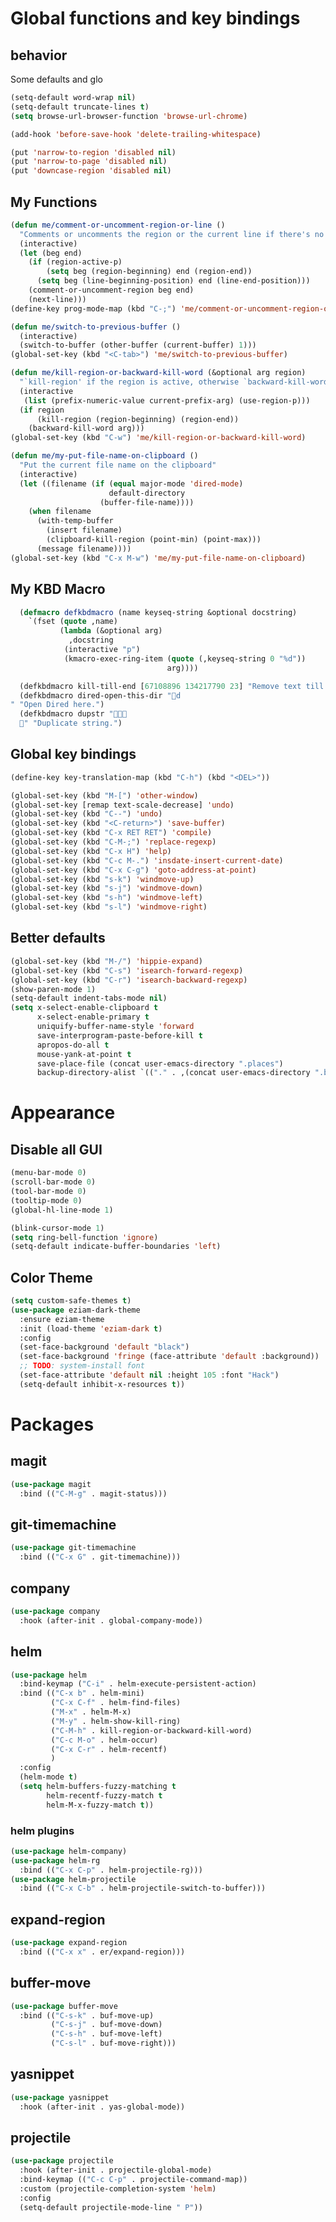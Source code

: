 * Global functions and key bindings

** behavior
Some defaults and glo
#+BEGIN_SRC emacs-lisp
(setq-default word-wrap nil)
(setq-default truncate-lines t)
(setq browse-url-browser-function 'browse-url-chrome)

(add-hook 'before-save-hook 'delete-trailing-whitespace)

(put 'narrow-to-region 'disabled nil)
(put 'narrow-to-page 'disabled nil)
(put 'downcase-region 'disabled nil)

#+END_SRC
** My Functions
#+BEGIN_SRC emacs-lisp
(defun me/comment-or-uncomment-region-or-line ()
  "Comments or uncomments the region or the current line if there's no active region."
  (interactive)
  (let (beg end)
    (if (region-active-p)
        (setq beg (region-beginning) end (region-end))
      (setq beg (line-beginning-position) end (line-end-position)))
    (comment-or-uncomment-region beg end)
    (next-line)))
(define-key prog-mode-map (kbd "C-;") 'me/comment-or-uncomment-region-or-line)

(defun me/switch-to-previous-buffer ()
  (interactive)
  (switch-to-buffer (other-buffer (current-buffer) 1)))
(global-set-key (kbd "<C-tab>") 'me/switch-to-previous-buffer)

(defun me/kill-region-or-backward-kill-word (&optional arg region)
  "`kill-region' if the region is active, otherwise `backward-kill-word'"
  (interactive
   (list (prefix-numeric-value current-prefix-arg) (use-region-p)))
  (if region
      (kill-region (region-beginning) (region-end))
    (backward-kill-word arg)))
(global-set-key (kbd "C-w") 'me/kill-region-or-backward-kill-word)

(defun me/my-put-file-name-on-clipboard ()
  "Put the current file name on the clipboard"
  (interactive)
  (let ((filename (if (equal major-mode 'dired-mode)
                      default-directory
                    (buffer-file-name))))
    (when filename
      (with-temp-buffer
        (insert filename)
        (clipboard-kill-region (point-min) (point-max)))
      (message filename))))
(global-set-key (kbd "C-x M-w") 'me/my-put-file-name-on-clipboard)
#+END_SRC
** My KBD Macro
#+BEGIN_SRC emacs-lisp
  (defmacro defkbdmacro (name keyseq-string &optional docstring)
    `(fset (quote ,name)
           (lambda (&optional arg)
             ,docstring
            (interactive "p")
            (kmacro-exec-ring-item (quote (,keyseq-string 0 "%d"))
                                   arg))))

  (defkbdmacro kill-till-end [67108896 134217790 23] "Remove text till EOF.")
  (defkbdmacro dired-open-this-dir "d" "Open Dired here.")
  (defkbdmacro dupstr "
  " "Duplicate string.")
#+END_SRC
** Global key bindings
#+BEGIN_SRC emacs-lisp
  (define-key key-translation-map (kbd "C-h") (kbd "<DEL>"))

  (global-set-key (kbd "M-[") 'other-window)
  (global-set-key [remap text-scale-decrease] 'undo)
  (global-set-key (kbd "C--") 'undo)
  (global-set-key (kbd "<C-return>") 'save-buffer)
  (global-set-key (kbd "C-x RET RET") 'compile)
  (global-set-key (kbd "C-M-;") 'replace-regexp)
  (global-set-key (kbd "C-x H") 'help)
  (global-set-key (kbd "C-c M-.") 'insdate-insert-current-date)
  (global-set-key (kbd "C-x C-g") 'goto-address-at-point)
  (global-set-key (kbd "s-k") 'windmove-up)
  (global-set-key (kbd "s-j") 'windmove-down)
  (global-set-key (kbd "s-h") 'windmove-left)
  (global-set-key (kbd "s-l") 'windmove-right)

#+END_SRC
** Better defaults
#+BEGIN_SRC emacs-lisp
  (global-set-key (kbd "M-/") 'hippie-expand)
  (global-set-key (kbd "C-s") 'isearch-forward-regexp)
  (global-set-key (kbd "C-r") 'isearch-backward-regexp)
  (show-paren-mode 1)
  (setq-default indent-tabs-mode nil)
  (setq x-select-enable-clipboard t
        x-select-enable-primary t
        uniquify-buffer-name-style 'forward
        save-interprogram-paste-before-kill t
        apropos-do-all t
        mouse-yank-at-point t
        save-place-file (concat user-emacs-directory ".places")
        backup-directory-alist `(("." . ,(concat user-emacs-directory ".backups"))))
#+END_SRC
* Appearance
** Disable all GUI
#+BEGIN_SRC emacs-lisp
(menu-bar-mode 0)
(scroll-bar-mode 0)
(tool-bar-mode 0)
(tooltip-mode 0)
(global-hl-line-mode 1)

(blink-cursor-mode 1)
(setq ring-bell-function 'ignore)
(setq-default indicate-buffer-boundaries 'left)
#+END_SRC
** Color Theme
#+BEGIN_SRC emacs-lisp
  (setq custom-safe-themes t)
  (use-package eziam-dark-theme
    :ensure eziam-theme
    :init (load-theme 'eziam-dark t)
    :config
    (set-face-background 'default "black")
    (set-face-background 'fringe (face-attribute 'default :background))
    ;; TODO: system-install font
    (set-face-attribute 'default nil :height 105 :font "Hack")
    (setq-default inhibit-x-resources t))
#+END_SRC
* Packages
** magit
#+BEGIN_SRC emacs-lisp
  (use-package magit
    :bind (("C-M-g" . magit-status)))
#+END_SRC
** git-timemachine
#+BEGIN_SRC emacs-lisp
  (use-package git-timemachine
    :bind (("C-x G" . git-timemachine)))
#+END_SRC
** company
#+BEGIN_SRC emacs-lisp
  (use-package company
    :hook (after-init . global-company-mode))
#+END_SRC
** helm
#+BEGIN_SRC emacs-lisp
  (use-package helm
    :bind-keymap ("C-i" . helm-execute-persistent-action)
    :bind (("C-x b" . helm-mini)
           ("C-x C-f" . helm-find-files)
           ("M-x" . helm-M-x)
           ("M-y" . helm-show-kill-ring)
           ("C-M-h" . kill-region-or-backward-kill-word)
           ("C-c M-o" . helm-occur)
           ("C-x C-r" . helm-recentf)
           )
    :config
    (helm-mode t)
    (setq helm-buffers-fuzzy-matching t
          helm-recentf-fuzzy-match t
          helm-M-x-fuzzy-match t))
#+END_SRC
*** helm plugins
#+BEGIN_SRC emacs-lisp
  (use-package helm-company)
  (use-package helm-rg
    :bind (("C-x C-p" . helm-projectile-rg)))
  (use-package helm-projectile
    :bind (("C-x C-b" . helm-projectile-switch-to-buffer)))
#+END_SRC
** expand-region
#+BEGIN_SRC emacs-lisp
  (use-package expand-region
    :bind (("C-x x" . er/expand-region)))
#+END_SRC
** buffer-move
#+BEGIN_SRC emacs-lisp
  (use-package buffer-move
    :bind (("C-s-k" . buf-move-up)
           ("C-s-j" . buf-move-down)
           ("C-s-h" . buf-move-left)
           ("C-s-l" . buf-move-right)))
#+END_SRC
** yasnippet
#+BEGIN_SRC emacs-lisp
  (use-package yasnippet
    :hook (after-init . yas-global-mode))
#+END_SRC
** projectile
#+BEGIN_SRC emacs-lisp
  (use-package projectile
    :hook (after-init . projectile-global-mode)
    :bind-keymap (("C-c C-p" . projectile-command-map))
    :custom (projectile-completion-system 'helm)
    :config
    (setq-default projectile-mode-line " P"))
#+END_SRC
